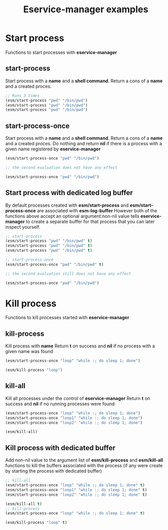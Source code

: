 #+title: Eservice-manager examples

* Start process
Functions to start processes with *eservice-manager*
** start-process
Start process with a *name* and a *shell command*. Return a cons of a *name* and a created proces.

#+begin_src emacs-lisp
;; Runs 3 times
(esm/start-process "pwd" "/bin/pwd")
(esm/start-process "pwd" "/bin/pwd")
(esm/start-process "pwd" "/bin/pwd")
#+end_src

** start-process-once
Start process with a *name* and a *shell command*. Return a cons of a *name* and a created proces.  
Do nothing and return *nil* if there is a process with a given name registered by *eservice-manager*

#+begin_src emacs-lisp
(esm/start-process-once "pwd" "/bin/pwd")

;; the second evaluation does not have any effect

(esm/start-process-once "pwd" "/bin/pwd")
#+end_src

** Start process with dedicated log buffer
By default processes created with *esm/start-process* and *esm/start-process-once* are associated with *esm-log-buffer*
However both of the functions above accept an optional argument:non-nil value tells *eservice-manager*
to create a separate buffer for that process that you can later inspect yourself.
#+begin_src emacs-lisp
;; start-process
(esm/start-process "pwd" "/bin/pwd" t)
(esm/start-process "pwd" "/bin/pwd" t)
(esm/start-process "pwd" "/bin/pwd" t)

;; start-process-once
(esm/start-process-once "pwd" "/bin/pwd" t)

;; the second evaluation still does not have any effect

(esm/start-process-once "pwd" "/bin/pwd")
#+end_src

* Kill process
Functions to kill processes started with *eservice-manager* 
** kill-process
Kill process with *name*
Return *t* on success and *nil* if no process with a given name was found
#+begin_src emacs-lisp
(esm/start-process-once "loop" "while :; do sleep 1; done")

(esm/kill-process "loop")
#+end_src

** kill-all
Kill all processes under the control of *eservice-manager*
Return *t* on success and *nil* if no running processes were found
#+begin_src emacs-lisp
(esm/start-process-once "loop" "while :; do sleep 1; done")
(esm/start-process-once "loop1" "while :; do sleep 1; done")
(esm/start-process-once "loop2" "while :; do sleep 1; done")

(esm/kill-all)
#+end_src

** Kill process with dedicated buffer
Add non-nil value to the argument list of *esm/kill-process* and *esm/kill-all* functions to kill the buffers associated with the process
(if any were create by starting the process with dedicated buffer)
#+begin_src emacs-lisp
;; kill-all
(esm/start-process-once "loop" "while :; do sleep 1; done" t)
(esm/start-process-once "loop1" "while :; do sleep 1; done" t)
(esm/start-process-once "loop2" "while :; do sleep 1; done" t)

(esm/kill-all t)
;; kill-process
(esm/start-process-once "loop" "while :; do sleep 1; done" t)

(esm/kill-process "loop" t)
#+end_src
